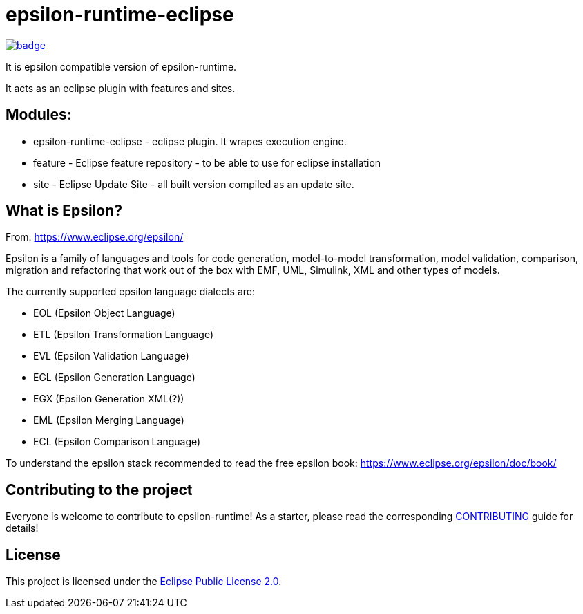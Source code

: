 = epsilon-runtime-eclipse

image::https://github.com/BlackBeltTechnology/epsilon-runtime-eclipse/actions/workflows/build.yml/badge.svg?branch=develop[link="https://github.com/BlackBeltTechnology/epsilon-runtime-eclipse/actions/workflows/build.yml" float="center"]
It is epsilon compatible version of epsilon-runtime.

It acts as an eclipse plugin with features and sites.

== Modules:

- epsilon-runtime-eclipse - eclipse plugin. It wrapes execution engine.

- feature - Eclipse feature repository - to be able to use for eclipse installation

- site - Eclipse Update Site - all built version compiled as an update site.

== What is Epsilon?

From: https://www.eclipse.org/epsilon/

Epsilon is a family of languages and tools for code generation, model-to-model transformation, 
model validation, comparison, migration and refactoring that work out of the box with EMF, 
UML, Simulink, XML and other types of models.

The currently supported epsilon language dialects are:

 - EOL (Epsilon Object Language)
 - ETL (Epsilon Transformation Language)
 - EVL (Epsilon Validation Language)
 - EGL (Epsilon Generation Language)
 - EGX (Epsilon Generation XML(?))
 - EML (Epsilon Merging Language)
 - ECL (Epsilon Comparison Language)


To understand the epsilon stack recommended to read the free epsilon book: https://www.eclipse.org/epsilon/doc/book/

== Contributing to the project

Everyone is welcome to contribute to epsilon-runtime! As a starter, please read the corresponding link:CONTRIBUTING.adoc[CONTRIBUTING] guide for details!


== License

This project is licensed under the https://www.eclipse.org/org/documents/epl-2.0/EPL-2.0.txt[Eclipse Public License 2.0].
